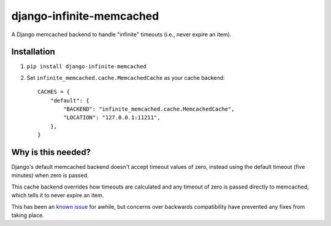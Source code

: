 django-infinite-memcached
=========================

A Django memcached backend to handle "infinite" timeouts (i.e., never
expire an item).

Installation
-------------

1) ``pip install django-infinite-memcached``

2) Set ``infinite_memcached.cache.MemcachedCache`` as your cache backend::

    CACHES = {
        "default": {
            "BACKEND": "infinite_memcached.cache.MemcachedCache",
            "LOCATION": "127.0.0.1:11211",
        },
    }

Why is this needed?
-------------------

Django's default memcached backend doesn't accept timeout values of
zero, instead using the default timeout (five minutes) when zero is passed.

This cache backend overrides how timeouts are calculated and any
timeout of zero is passed directly to memcached, which tells it to
never expire an item.

This has been an `known issue
<https://code.djangoproject.com/ticket/9595>`_ for awhile, but
concerns over backwards compatibility have prevented any fixes from
taking place.
